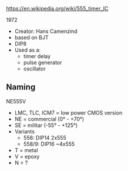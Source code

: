 https://en.wikipedia.org/wiki/555_timer_IC

1972

#+ATTR_ORG: :width 200
[[https://upload.wikimedia.org/wikipedia/commons/thumb/2/21/Signetics_NE555N.JPG/375px-Signetics_NE555N.JPG]]

- Creator: Hans Camenzind
- based on BJT
- DIP8
- Used as a:
  - timer delay
  - pulse generator
  - oscillator

#+ATTR_ORG: :width 500
[[https://upload.wikimedia.org/wikipedia/commons/thumb/2/2e/555_esquema.png/1024px-555_esquema.png]]

** Naming

NE555V

- LMC, TLC, ICM7 = low power CMOS version
- NE = commercial (0° - +70°)
- SE = militar (-55° - +125°)
- Variants
  - 556: DIP14 2x555
  - 558/9: DIP16 ~4x555
- T = metal
- V = epoxy
- N = ?

